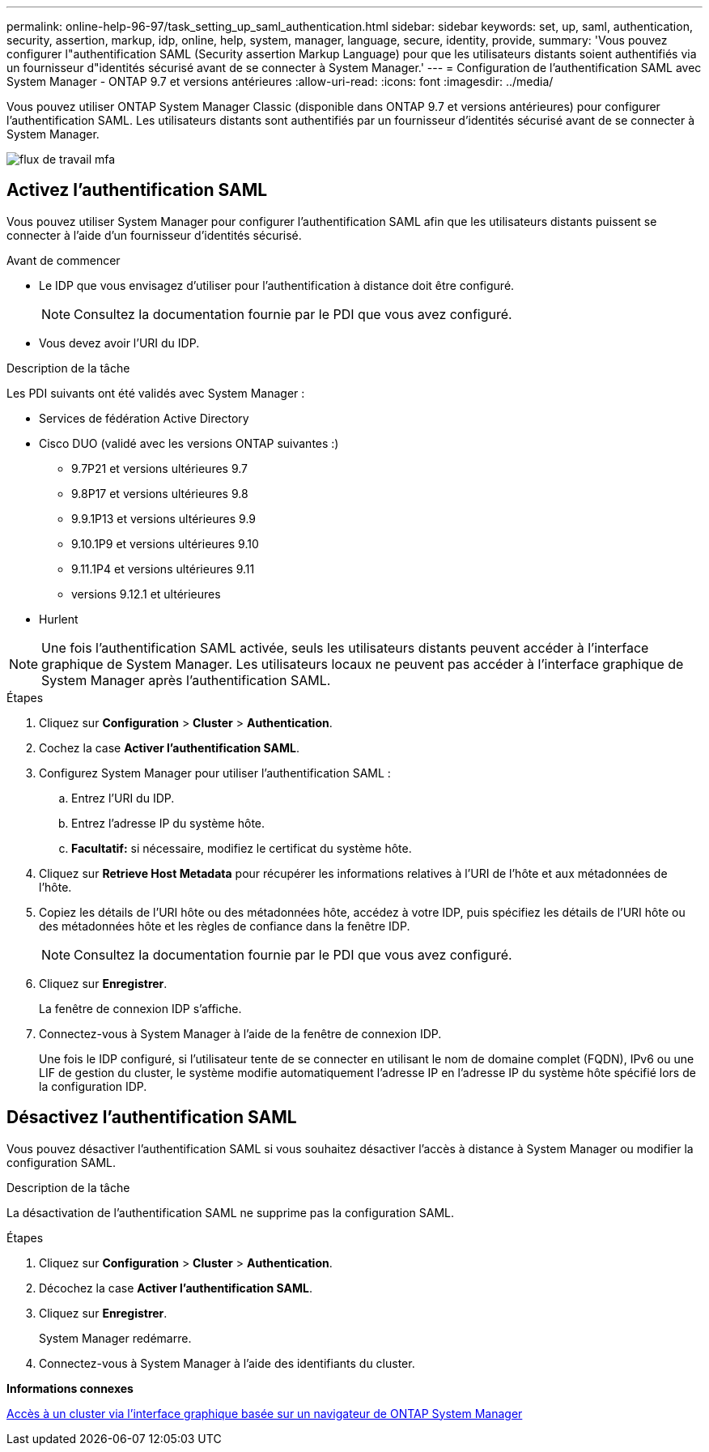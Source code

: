---
permalink: online-help-96-97/task_setting_up_saml_authentication.html 
sidebar: sidebar 
keywords: set, up, saml, authentication, security, assertion, markup, idp, online, help, system, manager,  language, secure, identity, provide, 
summary: 'Vous pouvez configurer l"authentification SAML (Security assertion Markup Language) pour que les utilisateurs distants soient authentifiés via un fournisseur d"identités sécurisé avant de se connecter à System Manager.' 
---
= Configuration de l'authentification SAML avec System Manager - ONTAP 9.7 et versions antérieures
:allow-uri-read: 
:icons: font
:imagesdir: ../media/


[role="lead"]
Vous pouvez utiliser ONTAP System Manager Classic (disponible dans ONTAP 9.7 et versions antérieures) pour configurer l'authentification SAML. Les utilisateurs distants sont authentifiés par un fournisseur d'identités sécurisé avant de se connecter à System Manager.

image::../media/mfa_workflow.gif[flux de travail mfa]



== Activez l'authentification SAML

Vous pouvez utiliser System Manager pour configurer l'authentification SAML afin que les utilisateurs distants puissent se connecter à l'aide d'un fournisseur d'identités sécurisé.

.Avant de commencer
* Le IDP que vous envisagez d'utiliser pour l'authentification à distance doit être configuré.
+
[NOTE]
====
Consultez la documentation fournie par le PDI que vous avez configuré.

====
* Vous devez avoir l'URI du IDP.


.Description de la tâche
Les PDI suivants ont été validés avec System Manager :

* Services de fédération Active Directory
* Cisco DUO (validé avec les versions ONTAP suivantes :)
+
** 9.7P21 et versions ultérieures 9.7
** 9.8P17 et versions ultérieures 9.8
** 9.9.1P13 et versions ultérieures 9.9
** 9.10.1P9 et versions ultérieures 9.10
** 9.11.1P4 et versions ultérieures 9.11
** versions 9.12.1 et ultérieures


* Hurlent


[NOTE]
====
Une fois l'authentification SAML activée, seuls les utilisateurs distants peuvent accéder à l'interface graphique de System Manager. Les utilisateurs locaux ne peuvent pas accéder à l'interface graphique de System Manager après l'authentification SAML.

====
.Étapes
. Cliquez sur *Configuration* > *Cluster* > *Authentication*.
. Cochez la case *Activer l'authentification SAML*.
. Configurez System Manager pour utiliser l'authentification SAML :
+
.. Entrez l'URI du IDP.
.. Entrez l'adresse IP du système hôte.
.. *Facultatif:* si nécessaire, modifiez le certificat du système hôte.


. Cliquez sur *Retrieve Host Metadata* pour récupérer les informations relatives à l'URI de l'hôte et aux métadonnées de l'hôte.
. Copiez les détails de l'URI hôte ou des métadonnées hôte, accédez à votre IDP, puis spécifiez les détails de l'URI hôte ou des métadonnées hôte et les règles de confiance dans la fenêtre IDP.
+
[NOTE]
====
Consultez la documentation fournie par le PDI que vous avez configuré.

====
. Cliquez sur *Enregistrer*.
+
La fenêtre de connexion IDP s'affiche.

. Connectez-vous à System Manager à l'aide de la fenêtre de connexion IDP.
+
Une fois le IDP configuré, si l'utilisateur tente de se connecter en utilisant le nom de domaine complet (FQDN), IPv6 ou une LIF de gestion du cluster, le système modifie automatiquement l'adresse IP en l'adresse IP du système hôte spécifié lors de la configuration IDP.





== Désactivez l'authentification SAML

Vous pouvez désactiver l'authentification SAML si vous souhaitez désactiver l'accès à distance à System Manager ou modifier la configuration SAML.

.Description de la tâche
La désactivation de l'authentification SAML ne supprime pas la configuration SAML.

.Étapes
. Cliquez sur *Configuration* > *Cluster* > *Authentication*.
. Décochez la case *Activer l'authentification SAML*.
. Cliquez sur *Enregistrer*.
+
System Manager redémarre.

. Connectez-vous à System Manager à l'aide des identifiants du cluster.


*Informations connexes*

xref:task_accessing_cluster_by_using_system_manager_brower_based_gui.adoc[Accès à un cluster via l'interface graphique basée sur un navigateur de ONTAP System Manager]
